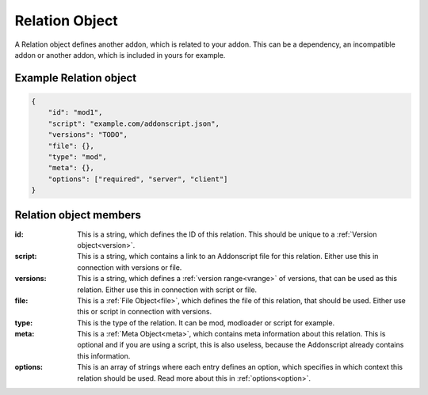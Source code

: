 
.. _rel:

Relation Object
===============

A Relation object defines another addon, which is related to your addon. This can be a dependency, an incompatible addon or another addon, which is included in yours for example.

Example Relation object
#######################

.. code-block:: json

    {
        "id": "mod1",
        "script": "example.com/addonscript.json",
        "versions": "TODO",
        "file": {},
        "type": "mod",
        "meta": {},
        "options": ["required", "server", "client"]
    }

Relation object members
#######################

:id: This is a string, which defines the ID of this relation. This should be unique to a :ref:`Version object<version>`.
:script: This is a string, which contains a link to an Addonscript file for this relation. Either use this in connection with versions or file.
:versions: This is a string, which defines a :ref:`version range<vrange>` of versions, that can be used as this relation. Either use this in connection with script or file.
:file: This is a :ref:`File Object<file>`, which defines the file of this relation, that should be used. Either use this or script in connection with versions.
:type: This is the type of the relation. It can be mod, modloader or script for example.
:meta: This is a :ref:`Meta Object<meta>`, which contains meta information about this relation. This is optional and if you are using a script, this is also useless, because the Addonscript already contains this information.
:options: This is an array of strings where each entry defines an option, which specifies in which context this relation should be used. Read more about this in :ref:`options<option>`.